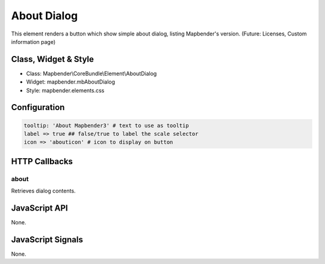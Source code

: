 About Dialog
************

This element renders a button which show simple about dialog, listing Mapbender's version.
(Future: Licenses, Custom information page)

Class, Widget & Style
==============

* Class: Mapbender\\CoreBundle\\Element\\AboutDialog
* Widget: mapbender.mbAboutDialog
* Style: mapbender.elements.css

Configuration
=============

.. code-block:: yaml

   tooltip: 'About Mapbender3' # text to use as tooltip
   label => true ## false/true to label the scale selector
   icon => 'abouticon' # icon to display on button

HTTP Callbacks
==============

about
-----

Retrieves dialog contents.

JavaScript API
==============

None.

JavaScript Signals
==================

None.

